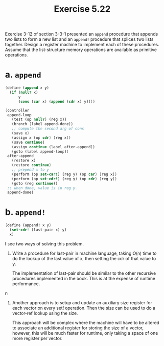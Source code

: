#+Title: Exercise 5.22
Exercise 3-12 of section 3-3-1 presented an ~append~ procedure that appends two lists to form a new list and an ~append!~ procedure that splices two lists together. Design a register machine to implement each of these procedures. Assume that the list-structure memory operations are available as primitive operations.

* a. ~append~

#+begin_src scheme :eval no
  (define (append x y)
    (if (null? x)
        y
        (cons (car x) (append (cdr x) y))))
#+end_src

#+begin_src scheme :eval no
  (controller
   append-loop
     (test (op null?) (reg x))
     (branch (label append-done))
     ;; compute the second arg of cons
     (save x)
     (assign x (op cdr) (reg x))
     (save continue)
     (assign continue (label after-append))
     (goto (label append-loop))
   after-append
     (restore x)
     (restore continue)
     ;; prepend x to y
     (perform (op set-car!) (reg y) (op car) (reg x))
     (perform (op set-cdr!) (reg y) (op cdr) (reg y))
     (goto (reg continue))
   ;; when done, value is in reg y.
   append-done)
#+end_src

* b. ~append!~
#+begin_src scheme :eval no
  (define (append! x y)
    (set-cdr! (last-pair x) y)
    x)
#+end_src

I see two ways of solving this problem.
1. Write a procedure for last-pair in machine language, taking O(n) time to do the lookup of the last value of x, then setting the cdr of that value to y.

   The implementation of last-pair should be similar to the other recursive procedures implemented in the book. This is at the expense of runtime performance.
n
2. Another approach is to setup and update an auxiliary size register for each vector on every set! operation. Then the size can be used to do a vector-ref lookup using the size.

   This approach will be complex where the machine will have to be altered to associate an additional register for storing the size of a vector, however, this will be much faster for runtime, only taking a space of one more register per vector.
